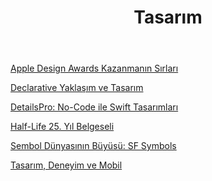 #+TITLE: Tasarım

[[file:../../news/apple_design_awards_kazanmanin_sirlari.org][Apple Design Awards Kazanmanın Sırları]]

[[file:../../news/declarative_ui.org][Declarative Yaklaşım ve Tasarım]]

[[file:../../news/details_pro_no_code_ui.org][DetailsPro: No-Code ile Swift Tasarımları]]

[[file:../../news/half_life_25_year.org][Half-Life 25. Yıl Belgeseli]]

[[file:../../news/sf_symbols.org][Sembol Dünyasının Büyüsü: SF Symbols]]

[[file:../../news/tasarim_deneyim_ve_mobil.org][Tasarım, Deneyim ve Mobil]]

